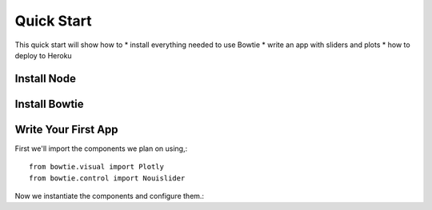 .. Bowtie documentation master file, created by
   sphinx-quickstart on Fri Aug 19 23:07:25 2016.
   You can adapt this file completely to your liking, but it should at least
   contain the root `toctree` directive.

Quick Start
===========

This quick start will show how to
* install everything needed to use Bowtie
* write an app with sliders and plots
* how to deploy to Heroku


Install Node
------------

Install Bowtie
--------------

Write Your First App
--------------------

First we'll import the components we plan on using,::

    from bowtie.visual import Plotly
    from bowtie.control import Nouislider

Now we instantiate the components and configure them.::

    
